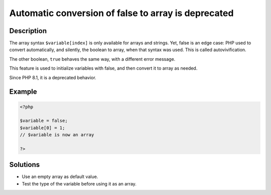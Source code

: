 .. _automatic-conversion-of-false-to-array-is-deprecated:

Automatic conversion of false to array is deprecated
----------------------------------------------------
 
	.. meta::
		:description lang=en:
			Automatic conversion of false to array is deprecated: The array syntax ``$variable[index]`` is only available for arrays and strings.

Description
___________
 
The array syntax ``$variable[index]`` is only available for arrays and strings. Yet, false is an edge case: PHP used to convert automatically, and silently, the boolean to array, when that syntax was used. This is called autovivification. 

The other boolean, ``true`` behaves the same way, with a different error message. 

This feature is used to initialize variables with false, and then convert it to array as needed. 

Since PHP 8.1, it is a deprecated behavior. 

Example
_______

.. code-block:: php

   <?php
   
   $variable = false;
   $variable[0] = 1;
   // $variable is now an array
   
   ?>

Solutions
_________

+ Use an empty array as default value.
+ Test the type of the variable before using it as an array.
